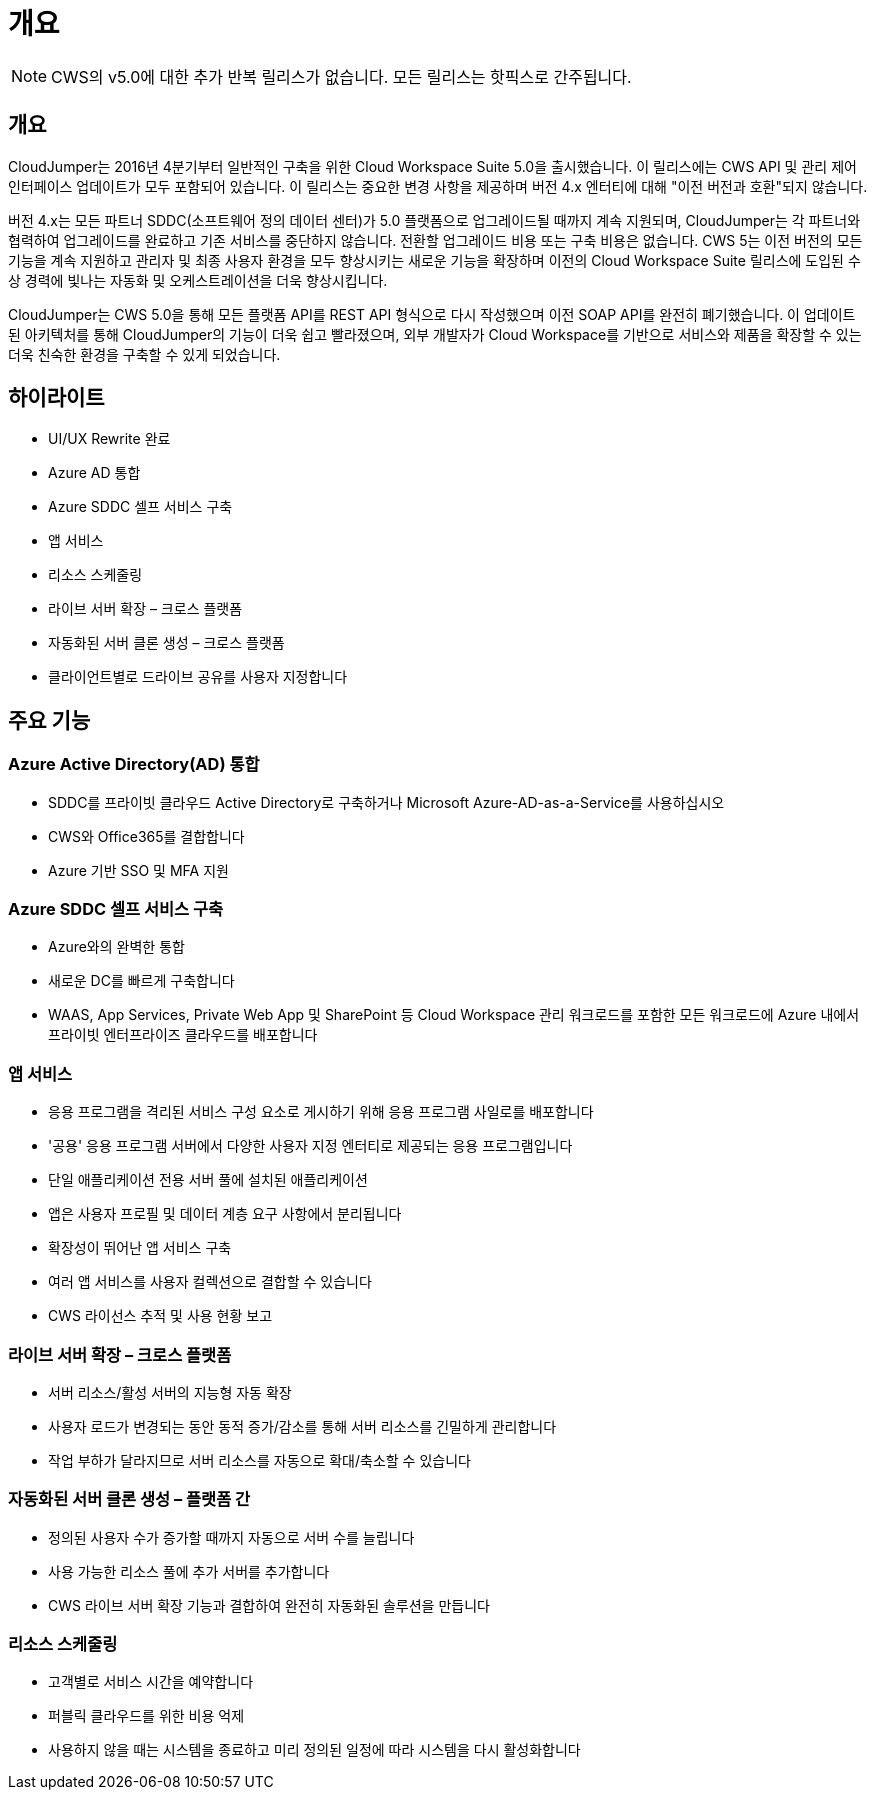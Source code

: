 = 개요
:allow-uri-read: 



NOTE: CWS의 v5.0에 대한 추가 반복 릴리스가 없습니다. 모든 릴리스는 핫픽스로 간주됩니다.



== 개요

CloudJumper는 2016년 4분기부터 일반적인 구축을 위한 Cloud Workspace Suite 5.0을 출시했습니다. 이 릴리스에는 CWS API 및 관리 제어 인터페이스 업데이트가 모두 포함되어 있습니다. 이 릴리스는 중요한 변경 사항을 제공하며 버전 4.x 엔터티에 대해 "이전 버전과 호환"되지 않습니다.

버전 4.x는 모든 파트너 SDDC(소프트웨어 정의 데이터 센터)가 5.0 플랫폼으로 업그레이드될 때까지 계속 지원되며, CloudJumper는 각 파트너와 협력하여 업그레이드를 완료하고 기존 서비스를 중단하지 않습니다. 전환할 업그레이드 비용 또는 구축 비용은 없습니다. CWS 5는 이전 버전의 모든 기능을 계속 지원하고 관리자 및 최종 사용자 환경을 모두 향상시키는 새로운 기능을 확장하며 이전의 Cloud Workspace Suite 릴리스에 도입된 수상 경력에 빛나는 자동화 및 오케스트레이션을 더욱 향상시킵니다.

CloudJumper는 CWS 5.0을 통해 모든 플랫폼 API를 REST API 형식으로 다시 작성했으며 이전 SOAP API를 완전히 폐기했습니다. 이 업데이트된 아키텍처를 통해 CloudJumper의 기능이 더욱 쉽고 빨라졌으며, 외부 개발자가 Cloud Workspace를 기반으로 서비스와 제품을 확장할 수 있는 더욱 친숙한 환경을 구축할 수 있게 되었습니다.



== 하이라이트

* UI/UX Rewrite 완료
* Azure AD 통합
* Azure SDDC 셀프 서비스 구축
* 앱 서비스
* 리소스 스케줄링
* 라이브 서버 확장 – 크로스 플랫폼
* 자동화된 서버 클론 생성 – 크로스 플랫폼
* 클라이언트별로 드라이브 공유를 사용자 지정합니다




== 주요 기능



=== Azure Active Directory(AD) 통합

* SDDC를 프라이빗 클라우드 Active Directory로 구축하거나 Microsoft Azure-AD-as-a-Service를 사용하십시오
* CWS와 Office365를 결합합니다
* Azure 기반 SSO 및 MFA 지원




=== Azure SDDC 셀프 서비스 구축

* Azure와의 완벽한 통합
* 새로운 DC를 빠르게 구축합니다
* WAAS, App Services, Private Web App 및 SharePoint 등 Cloud Workspace 관리 워크로드를 포함한 모든 워크로드에 Azure 내에서 프라이빗 엔터프라이즈 클라우드를 배포합니다




=== 앱 서비스

* 응용 프로그램을 격리된 서비스 구성 요소로 게시하기 위해 응용 프로그램 사일로를 배포합니다
* '공용' 응용 프로그램 서버에서 다양한 사용자 지정 엔터티로 제공되는 응용 프로그램입니다
* 단일 애플리케이션 전용 서버 풀에 설치된 애플리케이션
* 앱은 사용자 프로필 및 데이터 계층 요구 사항에서 분리됩니다
* 확장성이 뛰어난 앱 서비스 구축
* 여러 앱 서비스를 사용자 컬렉션으로 결합할 수 있습니다
* CWS 라이선스 추적 및 사용 현황 보고




=== 라이브 서버 확장 – 크로스 플랫폼

* 서버 리소스/활성 서버의 지능형 자동 확장
* 사용자 로드가 변경되는 동안 동적 증가/감소를 통해 서버 리소스를 긴밀하게 관리합니다
* 작업 부하가 달라지므로 서버 리소스를 자동으로 확대/축소할 수 있습니다




=== 자동화된 서버 클론 생성 – 플랫폼 간

* 정의된 사용자 수가 증가할 때까지 자동으로 서버 수를 늘립니다
* 사용 가능한 리소스 풀에 추가 서버를 추가합니다
* CWS 라이브 서버 확장 기능과 결합하여 완전히 자동화된 솔루션을 만듭니다




=== 리소스 스케줄링

* 고객별로 서비스 시간을 예약합니다
* 퍼블릭 클라우드를 위한 비용 억제
* 사용하지 않을 때는 시스템을 종료하고 미리 정의된 일정에 따라 시스템을 다시 활성화합니다

